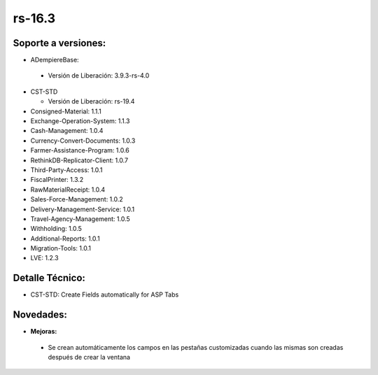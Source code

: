 **rs-16.3**
===========

**Soporte a versiones:**
------------------------

- ADempiereBase:

 - Versión de Liberación: 3.9.3-rs-4.0
- CST-STD

  - Versión de Liberación: rs-19.4

- Consigned-Material: 1.1.1
- Exchange-Operation-System: 1.1.3
- Cash-Management: 1.0.4
- Currency-Convert-Documents: 1.0.3
- Farmer-Assistance-Program: 1.0.6
- RethinkDB-Replicator-Client: 1.0.7
- Third-Party-Access: 1.0.1
- FiscalPrinter: 1.3.2
- RawMaterialReceipt: 1.0.4
- Sales-Force-Management: 1.0.2
- Delivery-Management-Service: 1.0.1
- Travel-Agency-Management: 1.0.5
- Withholding: 1.0.5
- Additional-Reports: 1.0.1
- Migration-Tools: 1.0.1
- LVE: 1.2.3

**Detalle Técnico:**
--------------------

- CST-STD: Create Fields automatically for ASP Tabs

**Novedades:**
--------------

- **Mejoras:**

 - Se crean automáticamente los campos en las pestañas customizadas cuando las mismas son creadas después de crear la ventana
